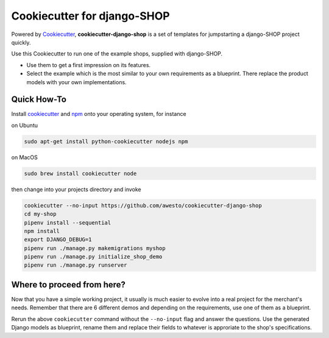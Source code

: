 Cookiecutter for django-SHOP
============================

Powered by Cookiecutter_, **cookiecutter-django-shop** is a set of templates for jumpstarting a django-SHOP project
quickly.

Use this Cookiecutter to run one of the example shops, supplied with django-SHOP.

* Use them to get a first impression on its features.
* Select the example which is the most similar to your own requirements as a blueprint. There replace the
  product models with your own implementations.


Quick How-To
------------

Install cookiecutter_ and npm_ onto your operating system, for instance

on Ubuntu

.. code-block:: bash

	sudo apt-get install python-cookiecutter nodejs npm

on MacOS

.. code-block:: bash

	sudo brew install cookiecutter node

then change into your projects directory and invoke

.. code-block:: bash

	cookiecutter --no-input https://github.com/awesto/cookiecutter-django-shop
	cd my-shop
	pipenv install --sequential
	npm install
	export DJANGO_DEBUG=1
	pipenv run ./manage.py makemigrations myshop
	pipenv run ./manage.py initialize_shop_demo
	pipenv run ./manage.py runserver


Where to proceed from here?
---------------------------

Now that you have a simple working project, it usually is much easier to evolve into a real project for the merchant's
needs. Remember that there are 6 different demos and depending on the requirements, use one of them as a blueprint.

Rerun the above ``cookiecutter`` command without the ``--no-input`` flag and answer the questions. Use the generated
Django models as blueprint, rename them and replace their fields to whatever is approriate to the shop's specifications.


.. _Cookiecutter: https://github.com/audreyr/cookiecutter
.. _npm: https://www.npmjs.com/get-npm

